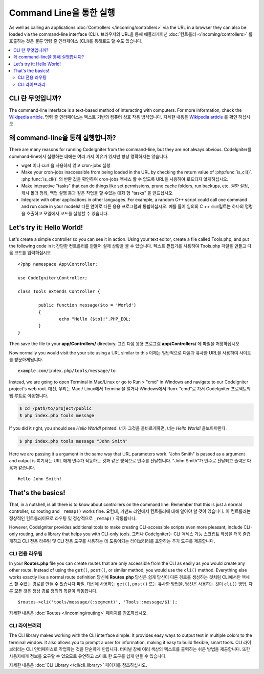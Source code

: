 ########################
Command Line을 통한 실행
########################

As well as calling an applications :doc:`Controllers </incoming/controllers>`
via the URL in a browser they can also be loaded via the command-line
interface (CLI).
브라우저의 URL을 통해 애플리케이션 :doc:`컨트롤러 </incoming/controllers>` 를 호출하는 것은 물론 명령 줄 인터페이스 (CLI)를 통해로드 할 수도 있습니다.

.. contents::
    :local:
    :depth: 2

CLI 란 무엇입니까?
===================

The command-line interface is a text-based method of interacting with
computers. For more information, check the `Wikipedia
article <http://en.wikipedia.org/wiki/Command-line_interface>`_.
명령 줄 인터페이스는 텍스트 기반의 컴퓨터 상호 작용 방식입니다. 
자세한 내용은 `Wikipedia article <http://en.wikipedia.org/wiki/Command-line_interface>`_
를 확인 하십시오 .

왜  command-line을 통해 실행합니까?
===================================

There are many reasons for running CodeIgniter from the command-line,
but they are not always obvious.
CodeIgniter를  command-line에서 실행하는 데에는 여러 가지 이유가 있지만 항상 명확하지는 않습니다.

-  wget 이나 curl 을 사용하지 않고 cron-jobs 실행
-  Make your cron-jobs inaccessible from being loaded in the URL by
   checking the return value of :php:func:`is_cli()`.
   :php:func:`is_cli()` 의 반환 값을 확인하여 cron-jobs 액세스 할 수 없도록 URL을 사용하여 로드되지 않게하십시오.
-  Make interactive "tasks" that can do things like set permissions,
   prune cache folders, run backups, etc.
   권한 설정, 캐시 폴더 정리, 백업 실행 등과 같은 작업을 할 수있는 대화 형 "tasks" 을 만드십시오.
-  Integrate with other applications in other languages. For example, a
   random C++ script could call one command and run code in your models!
   다른 언어로 다른 응용 프로그램과 통합하십시오. 예를 들어 임의의 C ++ 스크립트는 하나의 명령을 호출하고 모델에서 코드를 실행할 수 있습니다.

Let's try it: Hello World!
==========================

Let's create a simple controller so you can see it in action. Using your
text editor, create a file called Tools.php, and put the following code
in it
간단한 컨트롤러를 만들어 실제 상황을 볼 수 있습니다. 텍스트 편집기를 사용하여 Tools.php 파일을 만들고 다음 코드를 입력하십시오 

::

	<?php namespace App\Controller;
	
	use CodeIgniter\Controller;

	class Tools extends Controller {

		public function message($to = 'World')
		{
			echo "Hello {$to}!".PHP_EOL;
		}
	}

Then save the file to your **app/Controllers/** directory.
그런 다음 응용 프로그램 **app/Controllers/** 에 파일을 저장하십시오 

Now normally you would visit the your site using a URL similar to this
이제는 일반적으로 다음과 유사한 URL을 사용하여 사이트를 방문하게됩니다.

::

	example.com/index.php/tools/message/to

Instead, we are going to open Terminal in Mac/Linux or go to Run > "cmd"
in Windows and navigate to our CodeIgniter project's web root.
대신, 우리는 Mac / Linux에서 Terminal을 열거나 Windows에서 Run> "cmd"로 가서 CodeIgniter 프로젝트의 웹 루트로 이동합니다.

.. code-block:: bash

	$ cd /path/to/project/public
	$ php index.php tools message

If you did it right, you should see *Hello World!* printed.
너가 그것을 올바르게하면, 너는 *Hello World!* 을보아야한다.

.. code-block:: bash

	$ php index.php tools message "John Smith"

Here we are passing it a argument in the same way that URL parameters
work. "John Smith" is passed as a argument and output is
여기서는 URL 매개 변수가 작동하는 것과 같은 방식으로 인수를 전달합니다. "John Smith"가 인수로 전달되고 출력은 다음과 같습니다.

::

	Hello John Smith!

That's the basics!
==================

That, in a nutshell, is all there is to know about controllers on the
command line. Remember that this is just a normal controller, so routing
and ``_remap()`` works fine.
요컨대, 커맨드 라인에서 컨트롤러에 대해 알아야 할 것이 있습니다. 이 컨트롤러는 정상적인 컨트롤러이므로 라우팅 및 정상적으로 ``_remap()`` 작동합니다.

However, CodeIgniter provides additional tools to make creating CLI-accessible
scripts even more pleasant, include CLI-only routing, and a library that helps
you with CLI-only tools.
그러나 CodeIgniter는 CLI 액세스 가능 스크립트 작성을 더욱 즐겁게하고 CLI 전용 라우팅 및 CLI 전용 도구를 사용하는 데 도움이되는 라이브러리를 포함하는 추가 도구를 제공합니다.

CLI 전용 라우팅
----------------

In your **Routes.php** file you can create routes that are only accessible from
the CLI as easily as you would create any other route. Instead of using the ``get()``,
``post()``, or similar method, you would use the ``cli()`` method. Everything else
works exactly like a normal route definition
당신에 **Routes.php** 당신은 쉽게 당신이 다른 경로를 생성하는 것처럼 CLI에서만 액세스 할 수있는 경로를 만들 수 있습니다 파일. 대신에 사용하는 ``get()``, ``post()`` 또는 유사한 방법을, 당신은 사용하는 것이 ``cli()`` 방법. 다른 모든 것은 정상 경로 정의와 똑같이 작동합니다.

::

    $routes->cli('tools/message/(:segment)', 'Tools::message/$1');

자세한 내용은 :doc:`Routes </incoming/routing>` 페이지를 참조하십시오.

CLI 라이브러리
---------------

The CLI library makes working with the CLI interface simple.
It provides easy ways to output text in multiple colors to the terminal window. It also
allows you to prompt a user for information, making it easy to build flexible, smart tools.
CLI 라이브러리는 CLI 인터페이스로 작업하는 것을 단순하게 만듭니다. 터미널 창에 여러 색상의 텍스트를 출력하는 쉬운 방법을 제공합니다. 또한 사용자에게 정보를 요구할 수 있으므로 유연하고 스마트 한 도구를 쉽게 만들 수 있습니다.

자세한 내용은 :doc:`CLI Library </cli/cli_library>` 페이지를 참조하십시오.
